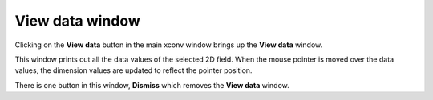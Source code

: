 .. _view:

View data window
================

Clicking on the **View data** button in the main xconv window brings up the 
**View data** window. 

.. image:: images/xconv_1.93_view.png
   :alt: View data

This window prints out all the data values of the selected 2D field.
When the mouse pointer is moved over the data values, the dimension
values are updated to reflect the pointer position.

There is one button in this window, **Dismiss** which removes the 
**View data** window.
